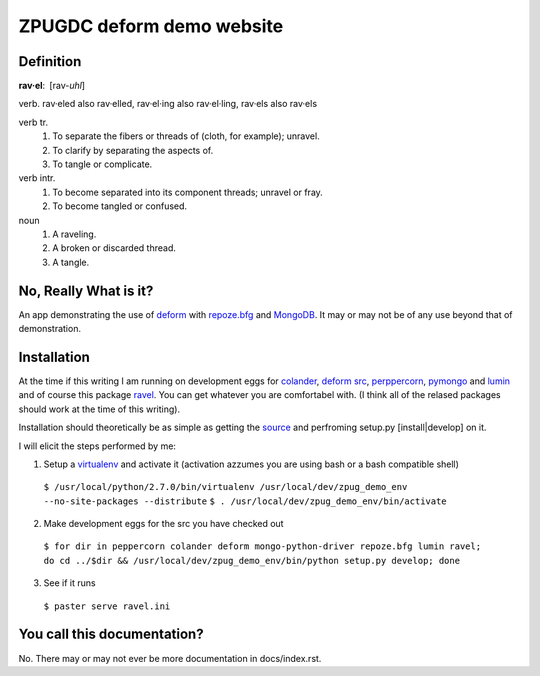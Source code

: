 ZPUGDC deform demo website
==========================

Definition
----------

:strong:`rav·el`: [rav-*uhl*]

verb. rav·eled also rav·elled, rav·el·ing also rav·el·ling, rav·els also rav·els

verb tr.
 1. To separate the fibers or threads of (cloth, for example); unravel.
 2. To clarify by separating the aspects of.
 3. To tangle or complicate.
verb intr.
 1. To become separated into its component threads; unravel or fray.
 2. To become tangled or confused.
noun
 1. A raveling.
 2. A broken or discarded thread.
 3. A tangle.


No, Really What is it?
----------------------

An app demonstrating the use of `deform <http://docs.repoze.org/deform>`_ with `repoze.bfg <http://docs.repoze.org/bfg>`_ and `MongoDB <http://www.mongodb.org>`_. It may or may not be of any use beyond that of demonstration.


Installation
------------

At the time if this writing I am running on development eggs for `colander <http://svn.repoze.org/colander/>`_, `deform src <http://svn.repoze.org/deform/>`_, `perppercorn <http://svn.repoze.org/peppercorn/>`_, `pymongo <http://github.com/mongodb/mongo-python-driver/>`_ and `lumin <http://github.com/koansys/lumin.git>`_ and of course this package `ravel <http://github.com/reedobrien/ravel.git>`_. You can get whatever you are comfortabel with. (I think all of the relased packages should work at the time of this writing).

Installation should theoretically be as simple as getting the `source <http://github.com/reedobrien/ravel>`_ and perfroming setup.py [install|develop] on it.

I will elicit the steps performed by me:

1. Setup a `virtualenv <http://pypi.python.org/pypi/virtualenv>`_ and activate it (activation azzumes you are using bash or a bash compatible shell)

  ``$ /usr/local/python/2.7.0/bin/virtualenv /usr/local/dev/zpug_demo_env --no-site-packages --distribute``
  ``$ . /usr/local/dev/zpug_demo_env/bin/activate``

2. Make development eggs for the src you have checked out

  ``$ for dir in peppercorn colander deform mongo-python-driver repoze.bfg lumin ravel; do cd ../$dir && /usr/local/dev/zpug_demo_env/bin/python setup.py develop; done``

3. See if it runs

  ``$ paster serve ravel.ini``


You call this documentation?
----------------------------

No. There may or may not ever be more documentation in docs/index.rst.
